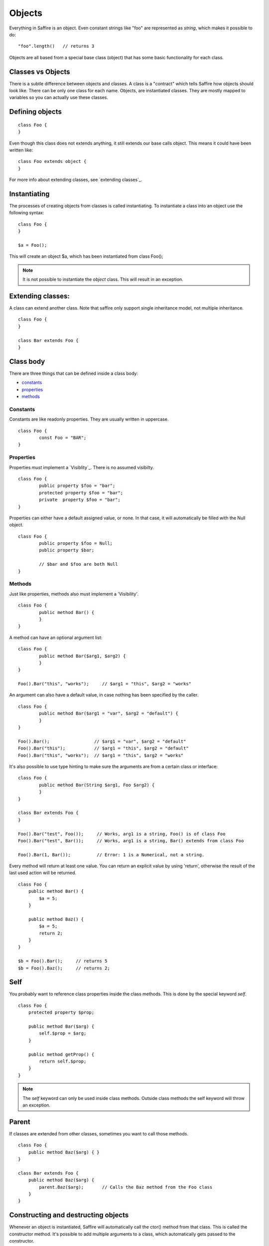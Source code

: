 #######
Objects
#######

Everything in Saffire is an object. Even constant strings like "foo" are represented as `string`, which makes it possible to do:

::

	"foo".length()   // returns 3

Objects are all based from a special base class (object) that has some basic functionality for each class.


Classes vs Objects
==================
There is a subtle difference between objects and classes. A class is a "contract" which tells Saffire how objects should look like.
There can be only one class for each name. Objects, are instantiated classes. They are mostly mapped to variables so you can
actually use these classes.


Defining objects
================

::

	class Foo {
	}

Even though this class does not extends anything, it still extends our base calls object. This means it could have been written like:

::

	class Foo extends object {
	}

For more info about extending classes, see `extending classes`_.


Instantiating
=============
The processes of creating objects from classes is called instantiating. To instantiate a class into an object use the following syntax:

::

    class Foo {
    }

    $a = Foo();

This will create an object $a, which has been instantiated from class Foo();

.. note::
	It is not possible to instantiate the `object` class. This will result in an exception.



Extending classes:
==================
A class can extend another class. Note that saffire only support single inheritance model, not multiple inheritance.

::

	class Foo {
	}

	class Bar extends Foo {
	}


Class body
==========
There are three things that can be defined inside a class body:

- `constants`_
- `properties`_
- `methods`_



Constants
---------
Constants are like readonly properties. They are usually written in uppercase.

::
	
	class Foo {
		const Foo = "BAR";
	}


Properties
----------
Properties *must* implement a `Visiblity`_. There is no assumed visibilty.

::

	class Foo {
		public property $foo = "bar";
		protected property $foo = "bar";
		private  property $foo = "bar";
	}

Properties can either have a default assigned value, or none. In that case, it will automatically be filled with the Null object.


::

	class Foo {
		public property $foo = Null;
		public property $bar;

		// $bar and $foo are both Null
	}




Methods
-------
Just like properties, methods also must implement a 'Visibility'.

::

	class Foo {
		public method Bar() {
		}
	}


A method can have an optional argument list:

::

	class Foo {
		public method Bar($arg1, $arg2) {
		}
	}

	Foo().Bar("this", "works");	// $arg1 = "this", $arg2 = "works"


An argument can also have a default value, in case nothing has been specified by the caller.

::

	class Foo {
		public method Bar($arg1 = "var", $arg2 = "default") {
		}
	}

	Foo().Bar();                 // $arg1 = "var", $arg2 = "default"
	Foo().Bar("this");           // $arg1 = "this", $arg2 = "default"
	Foo().Bar("this", "works");  // $arg1 = "this", $arg2 = "works"


It's also possible to use type hinting to make sure the arguments are from a certain class or interface:

::

	class Foo {
		public method Bar(String $arg1, Foo $arg2) {
		}
	}

	class Bar extends Foo {
	}

	Foo().Bar("test", Foo());     // Works, arg1 is a string, Foo() is of class Foo
	Foo().Bar("test", Bar());     // Works, arg1 is a string, Bar() extends from class Foo

	Foo().Bar(1, Bar());          // Error: 1 is a Numerical, not a string.


Every method will return at least one value. You can return an explicit value by using 'return', otherwise the result
of the last used action will be returned.

::

    class Foo {
        public method Bar() {
            $a = 5;
        }

        public method Baz() {
            $a = 5;
            return 2;
        }
    }

    $b = Foo().Bar();     // returns 5
    $b = Foo().Baz();     // returns 2;


Self
====
You probably want to reference class properties inside the class methods. This is done by the special keyword `self`.

::

    class Foo {
        protected property $prop;

        public method Bar($arg) {
            self.$prop = $arg;
        }

        public method getProp() {
            return self.$prop;
        }
    }


.. note::
	The `self` keyword can only be used inside class methods. Outside class methods the self keyword will throw an
	exception.


Parent
======
If classes are extended from other classes, sometimes you want to call those methods.

::

    class Foo {
        public method Baz($arg) { }
    }

    class Bar extends Foo {
        public method Baz($arg) {
            parent.Baz($arg);       // Calls the Baz method from the Foo class
        }
    }



Constructing and destructing objects
====================================
Whenever an object is instantiated, Saffire will automatically call the ctor() method from that class. This is called
the constructor method. It's possible to add multiple arguments to a class, which automatically gets passed to the
constructor.

::

	class Foo {
		protected property $foo;

		public method ctor() {
		}
	}

	$a = Foo();

::

	class Foo {
		public method ctor($arg) {
		}
	}

	$a = Foo();             // Not possible, must pass an argument, since we don't have a default value
	$a = Foo("something");  // Automatically calls ctor("something")


A constructor is the only method that will have a different default return value. Not the result of the last expression
is returned, but a reference to itself. This means that you can use a fluid interface right from the constructor.

::

    $a = Foo().test();

Note that in this case: the result of test() gets saves in $a and the actual Foo() object isn't saved at all.

 ::

     $a = Foo().bar();
     $a = Foo().baz();

This would actually instantiate the Foo() method twice.


Destructing an object is done whenever there are no references to that object. It is called automatically by Saffire
during the cleanup.

.. note::
	It is not possible to call the ctor() or dtor() methods directly. This will result in an exception.

::

	class Foo {
		public method ctor() { }
		public method dtor() { }
	}

	$a = Foo();   // Calls ctor()
	$a = Null;    // calls dtor(), since there are no references

::

	$a = Foo();   // Calls ctor()
	$b = $a;      // $b is a reference to the object $a
	$a = Null;    // Foo.dtor is not called, since there is still a reference
	$b = Null;    // calls dtor(), since there are no references

.. hint::
	Saffire implements through its base object class the refcount() method that returns the number of reference the
	current object holds.



Fluent interface
================
A fluent interface means that (almost) every method will return the actual method once the method has been completed.

::

    class Foo {
        protected property $_bar;
        protected property $_baz;

        public method ctor($arg) {
            self.$_bar = 0;
            self.$_baz = 0;
        }

        public method bar() {
            self.$_bar++;
            return self;
        }

        public method baz() {
            self.$_baz++;
            return self;
        }
    }

    $a = Foo().baz().baz().bar(); // Will return a foo() object with _baz = 2, and _bar = 1;


Final
=====
Classes and/or methods can be finalized. This means that it cannot be extended by another class

::

	Final class Foo {
	}

	class Bar extends Foo {  
	}  // This is not possible

Or finalized methods:

::

	class Foo {
		final public method Baz() {
		}
	}

	class Bar extends Foo {  
		public method Baz() {
			// This is not possible
		}
	}  


Abstract classes
================
Abstract classes are classes that by itself cannot be instantiated, but can be extended.

::

	Abstract class Foo {
	}

	class Bar extends Foo {
	}

	$a = Foo();   // Cannot instantiate an abstract class
	$b = Bar();   // Works correctly.

Abstract classes can hold abstract methods. These methods only have a method definition, but no body. It's up to the
class that extends this class to implement the body.

::

	Abstract class Foo {
		abstract public method Bar(String $a, Numerical $b);
	}

	class Bar {
		public method Bar(String $a, Numerical $b) {
			// Body of the method
		}
	}


Visibility
==========

There are three kind of visibilities in Saffire:

- `public visibility`_
- `protected visibility`_
- `private visibility`_

Public visibility
-----------------
A public property or method can be called directly from any other class.

::

	class Foo {
		public property $bar = "baz";
	}

	$a = Foo.bar;


Protected visibility
--------------------
A protected property or method can only be called from its own class *or* any classes that have extended the class

::

	class Foo {
		protected property $bar = "baz";

		public method test() {
			self.bar = "qux";	// This is allowed
		}
	}

	class Bar extends Foo {
		public method test2() {
			self.bar = "quxx";	// This is allowed, since we extend from Foo
		}
	}

	$a = Foo.bar;  // This is not allowed


Private visibility
------------------
A private property or method can *only* be called from its own class. Any classes that extend this class *cannot* access.

::

	class Foo {
		private property $bar = "baz";

		public method test() {
			self.bar = "qux";	// This is allowed
		}
	}

	class Bar extends Foo {
		public method test2() {
			self.bar = "quxx";	// This is not allowed
		}
	}

	$a = Foo.bar;  // This is not allowed


Static methods
==============
It's not always necessary to create an object when you just want to call a class method or property. For instance, the
 print method of the io class can be called without instantiating an io object.

::

    class Foo {
        static public method test() {
            io.printf("The test method is called statically");
        }
    }

It's possible to call the `test` method directly, by referencing this method directly from the object.

::

    Foo.test();

You can call both static methods and properties. Note however, that the *self* and *parent* keyword are not cannot
available inside static methods. To reference a static method or property, use the *static* keyword;

::

    class Foo {
        static protected property $a = 1;
        protected property $b = 2;

        static public method Bar() {
            static.$a = 5;        // Allowed
            static.Baz();         // Allowed
        }

        static public method Baz() {
            static.Quk();         // Not allowed. Calling a non-static method
            return static.$a;     // Return static property
        }

        public method Quk() {
            self.Bar();         // We CAN reference static methods like this
            return self.$a;     // Static property, but allowed.
        }
    }



:Authors:
   Joshua Thijssen
